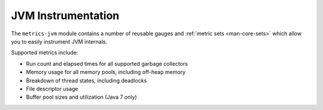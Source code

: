 .. _manual-jvm:

###################
JVM Instrumentation
###################

The ``metrics-jvm`` module contains a number of reusable gauges and
:ref:`metric sets <man-core-sets>` which allow you to easily instrument JVM internals.

Supported metrics include:

* Run count and elapsed times for all supported garbage collectors
* Memory usage for all memory pools, including off-heap memory
* Breakdown of thread states, including deadlocks
* File descriptor usage
* Buffer pool sizes and utilization (Java 7 only)
